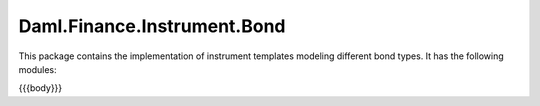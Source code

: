 .. Copyright (c) 2023 Digital Asset (Switzerland) GmbH and/or its affiliates. All rights reserved.
.. SPDX-License-Identifier: Apache-2.0

.. _reference-daml-finance-instrument-bond:

Daml.Finance.Instrument.Bond
============================

This package contains the implementation of instrument templates modeling different bond types.
It has the following modules:

{{{body}}}
